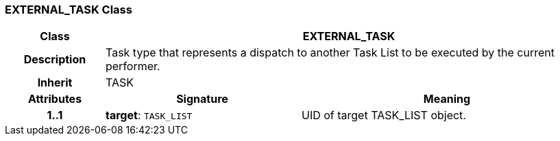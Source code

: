 === EXTERNAL_TASK Class

[cols="^1,2,3"]
|===
h|*Class*
2+^h|*EXTERNAL_TASK*

h|*Description*
2+a|Task type that represents a dispatch to another Task List to be executed by the current performer.

h|*Inherit*
2+|TASK

h|*Attributes*
^h|*Signature*
^h|*Meaning*

h|*1..1*
|*target*: `TASK_LIST`
a|UID of target TASK_LIST object.
|===
